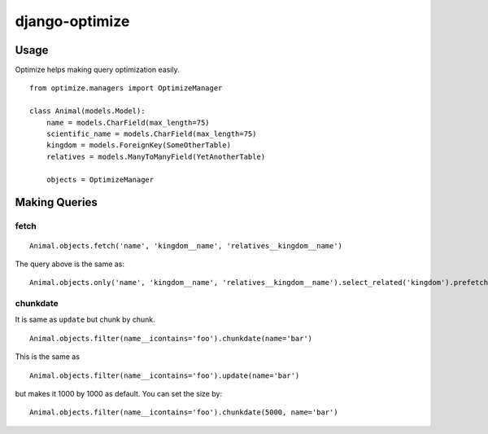 django-optimize
===============

Usage
------------


Optimize helps making query optimization easily.

::

    from optimize.managers import OptimizeManager
    
    class Animal(models.Model):
        name = models.CharField(max_length=75)
        scientific_name = models.CharField(max_length=75)
        kingdom = models.ForeignKey(SomeOtherTable)
        relatives = models.ManyToManyField(YetAnotherTable)

        objects = OptimizeManager


Making Queries
--------------

fetch
^^^^^

::

    Animal.objects.fetch('name', 'kingdom__name', 'relatives__kingdom__name')
    
The query above is the same as:

::

    Animal.objects.only('name', 'kingdom__name', 'relatives__kingdom__name').select_related('kingdom').prefetch_related('relatives_set__kingdom')


chunkdate
^^^^^^^^^

It is same as ``update`` but chunk by chunk.

::

    Animal.objects.filter(name__icontains='foo').chunkdate(name='bar')

This is the same as 

::

    Animal.objects.filter(name__icontains='foo').update(name='bar')

but makes it 1000 by 1000 as default. You can set the size by:

::

    Animal.objects.filter(name__icontains='foo').chunkdate(5000, name='bar')
